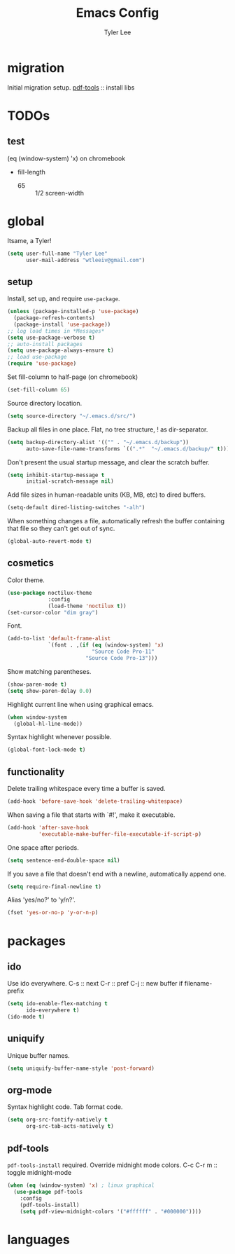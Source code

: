 #+TITLE: Emacs Config
#+AUTHOR: Tyler Lee
#+EMAIL: wtleeiv@gmail.com
* migration
Initial migration setup.
[[https://github.com/politza/pdf-tools][pdf-tools]] :: install libs
* TODOs
** test
(eq (window-system) 'x)
on chromebook

- fill-length
  - 65 :: 1/2 screen-width
* global
Itsame, a Tyler!
#+BEGIN_SRC emacs-lisp
  (setq user-full-name "Tyler Lee"
        user-mail-address "wtleeiv@gmail.com")
#+END_SRC
** setup
Install, set up, and require =use-package=.
#+BEGIN_SRC emacs-lisp
  (unless (package-installed-p 'use-package)
    (package-refresh-contents)
    (package-install 'use-package))
  ;; log load times in *Messages*
  (setq use-package-verbose t)
  ;; auto-install packages
  (setq use-package-always-ensure t)
  ;; load use-package
  (require 'use-package)
#+END_SRC
Set fill-column to half-page (on chromebook)
#+BEGIN_SRC emacs-lisp
  (set-fill-column 65)
#+END_SRC
Source directory location.
#+BEGIN_SRC emacs-lisp
  (setq source-directory "~/.emacs.d/src/")
#+END_SRC
Backup all files in one place. Flat, no tree structure, ! as
dir-separator.
#+BEGIN_SRC emacs-lisp
    (setq backup-directory-alist '(("" . "~/.emacs.d/backup"))
          auto-save-file-name-transforms `((".*"  "~/.emacs.d/backup/" t)))
#+END_SRC
Don't present the usual startup message, and clear the scratch
buffer.
#+BEGIN_SRC emacs-lisp
  (setq inhibit-startup-message t
        initial-scratch-message nil)
#+END_SRC
Add file sizes in human-readable units (KB, MB, etc) to dired
buffers.
#+BEGIN_SRC emacs-lisp
  (setq-default dired-listing-switches "-alh")
#+END_SRC
When something changes a file, automatically refresh the
buffer containing that file so they can't get out of sync.
#+BEGIN_SRC emacs-lisp
  (global-auto-revert-mode t)
#+END_SRC
** cosmetics
Color theme.
#+BEGIN_SRC emacs-lisp
  (use-package noctilux-theme
               :config
               (load-theme 'noctilux t))
  (set-cursor-color "dim gray")
#+END_SRC
Font.
#+BEGIN_SRC emacs-lisp
  (add-to-list 'default-frame-alist
               `(font . ,(if (eq (window-system) 'x)
                             "Source Code Pro-11"
                           "Source Code Pro-13")))
#+END_SRC
Show matching parentheses.
#+BEGIN_SRC emacs-lisp
  (show-paren-mode t)
  (setq show-paren-delay 0.0)
#+END_SRC
Highlight current line when using graphical emacs.
#+BEGIN_SRC emacs-lisp
  (when window-system
    (global-hl-line-mode))
#+END_SRC
Syntax highlight whenever possible.
#+BEGIN_SRC emacs-lisp
  (global-font-lock-mode t)
#+END_SRC
** functionality
Delete trailing whitespace every time a buffer is saved.
#+BEGIN_SRC emacs-lisp
  (add-hook 'before-save-hook 'delete-trailing-whitespace)
#+END_SRC
When saving a file that starts with `#!', make it executable.
#+BEGIN_SRC emacs-lisp
  (add-hook 'after-save-hook
            'executable-make-buffer-file-executable-if-script-p)
#+END_SRC
One space after periods.
#+BEGIN_SRC emacs-lisp
  (setq sentence-end-double-space nil)
#+END_SRC
If you save a file that doesn't end with a newline, automatically
append one.
#+BEGIN_SRC emacs-lisp
  (setq require-final-newline t)
#+END_SRC
Alias 'yes/no?' to 'y/n?'.
#+BEGIN_SRC emacs-lisp
  (fset 'yes-or-no-p 'y-or-n-p)
#+END_SRC
* packages
** ido
Use ido everywhere.
C-s :: next
C-r :: pref
C-j :: new buffer if filename-prefix
#+BEGIN_SRC emacs-lisp
  (setq ido-enable-flex-matching t
        ido-everywhere t)
  (ido-mode t)
#+END_SRC
** uniquify
Unique buffer names.
#+BEGIN_SRC emacs-lisp
  (setq uniquify-buffer-name-style 'post-forward)
#+END_SRC
** org-mode
Syntax highlight code.
Tab format code.
#+BEGIN_SRC emacs-lisp
  (setq org-src-fontify-natively t
        org-src-tab-acts-natively t)
#+END_SRC
** pdf-tools
=pdf-tools-install= required.
Override midnight mode colors.
C-c C-r m :: toggle midnight-mode
#+BEGIN_SRC emacs-lisp
  (when (eq (window-system) 'x) ; linux graphical
    (use-package pdf-tools
      :config
      (pdf-tools-install)
      (setq pdf-view-midnight-colors '("#ffffff" . "#000000"))))
#+END_SRC
* languages
